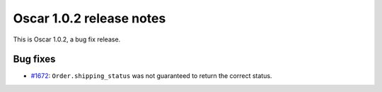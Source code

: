 =========================
Oscar 1.0.2 release notes
=========================

This is Oscar 1.0.2, a bug fix release.

Bug fixes
=========

* `#1672`_: ``Order.shipping_status`` was not guaranteed to return the correct status.


  .. _#1672: https://github.com/django-oscar/django-oscar/issues/1672
